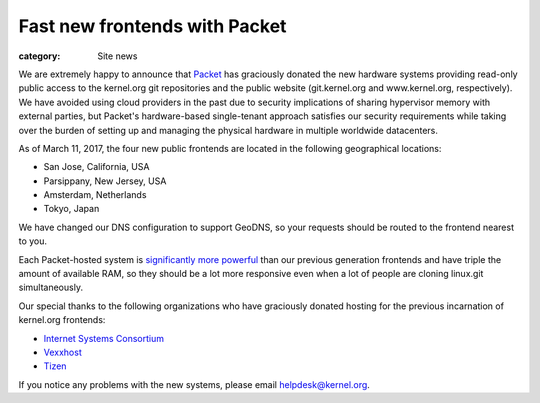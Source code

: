 Fast new frontends with Packet
==============================

:category: Site news

.. image:: |filename|images/packet-logo.png
  :height: 60px
  :width: 176px
  :alt: Packet logo
  :align: left

We are extremely happy to announce that Packet_ has graciously donated
the new hardware systems providing read-only public access to the
kernel.org git repositories and the public website (git.kernel.org and
www.kernel.org, respectively). We have avoided using cloud providers in
the past due to security implications of sharing hypervisor memory with
external parties, but Packet's hardware-based single-tenant approach
satisfies our security requirements while taking over the burden of
setting up and managing the physical hardware in multiple worldwide
datacenters.

As of March 11, 2017, the four new public frontends are located in the
following geographical locations:

- San Jose, California, USA
- Parsippany, New Jersey, USA
- Amsterdam, Netherlands
- Tokyo, Japan

We have changed our DNS configuration to support GeoDNS, so your
requests should be routed to the frontend nearest to you.

Each Packet-hosted system is `significantly more powerful`_ than our
previous generation frontends and have triple the amount of available
RAM, so they should be a lot more responsive even when a lot of people
are cloning linux.git simultaneously.

Our special thanks to the following organizations who have graciously
donated hosting for the previous incarnation of kernel.org frontends:

- `Internet Systems Consortium`_
- Vexxhost_
- Tizen_

If you notice any problems with the new systems, please email
helpdesk@kernel.org.

.. _Packet: https://www.packet.net/
.. _`significantly more powerful`: https://www.packet.net/bare-metal/servers/type-2-virtualization/
.. _`Internet Systems Consortium`: https://www.isc.ca/
.. _Vexxhost: https://www.vexxhost.com/
.. _Tizen: https://www.tizen.org/
